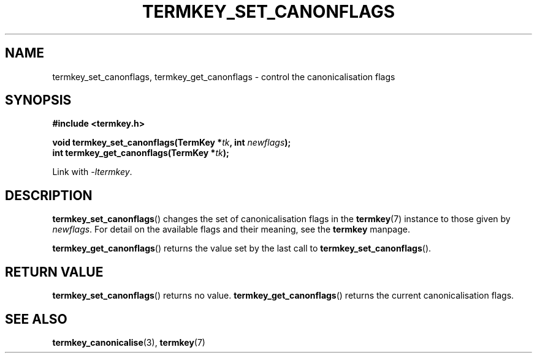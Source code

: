 .TH TERMKEY_SET_CANONFLAGS 3
.SH NAME
termkey_set_canonflags, termkey_get_canonflags \- control the canonicalisation flags
.SH SYNOPSIS
.nf
.B #include <termkey.h>
.sp
.BI "void termkey_set_canonflags(TermKey *" tk ", int " newflags );
.BI "int termkey_get_canonflags(TermKey *" tk );
.fi
.sp
Link with \fI-ltermkey\fP.
.SH DESCRIPTION
\fBtermkey_set_canonflags\fP() changes the set of canonicalisation flags in the \fBtermkey\fP(7) instance to those given by \fInewflags\fP. For detail on the available flags and their meaning, see the \fBtermkey\fP manpage.
.PP
\fBtermkey_get_canonflags\fP() returns the value set by the last call to \fBtermkey_set_canonflags\fP().
.SH "RETURN VALUE"
\fBtermkey_set_canonflags\fP() returns no value. \fBtermkey_get_canonflags\fP() returns the current canonicalisation flags.
.SH "SEE ALSO"
.BR termkey_canonicalise (3),
.BR termkey (7)
